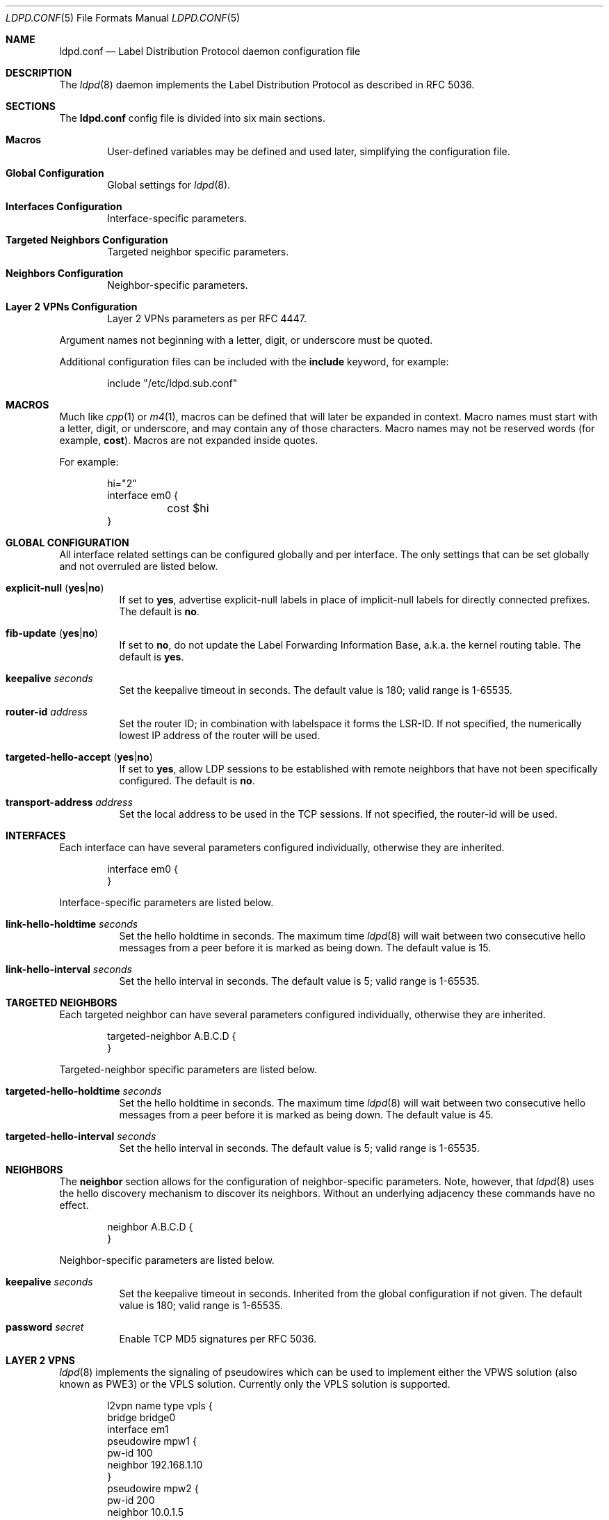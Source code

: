 .\"	$OpenBSD: ldpd.conf.5,v 1.22 2016/05/23 15:43:11 renato Exp $
.\"
.\" Copyright (c) 2009 Michele Marchetto <michele@openbsd.org>
.\" Copyright (c) 2005, 2006 Esben Norby <norby@openbsd.org>
.\" Copyright (c) 2004 Claudio Jeker <claudio@openbsd.org>
.\" Copyright (c) 2003, 2004 Henning Brauer <henning@openbsd.org>
.\" Copyright (c) 2002 Daniel Hartmeier <dhartmei@openbsd.org>
.\"
.\" Permission to use, copy, modify, and distribute this software for any
.\" purpose with or without fee is hereby granted, provided that the above
.\" copyright notice and this permission notice appear in all copies.
.\"
.\" THE SOFTWARE IS PROVIDED "AS IS" AND THE AUTHOR DISCLAIMS ALL WARRANTIES
.\" WITH REGARD TO THIS SOFTWARE INCLUDING ALL IMPLIED WARRANTIES OF
.\" MERCHANTABILITY AND FITNESS. IN NO EVENT SHALL THE AUTHOR BE LIABLE FOR
.\" ANY SPECIAL, DIRECT, INDIRECT, OR CONSEQUENTIAL DAMAGES OR ANY DAMAGES
.\" WHATSOEVER RESULTING FROM LOSS OF USE, DATA OR PROFITS, WHETHER IN AN
.\" ACTION OF CONTRACT, NEGLIGENCE OR OTHER TORTIOUS ACTION, ARISING OUT OF
.\" OR IN CONNECTION WITH THE USE OR PERFORMANCE OF THIS SOFTWARE.
.\"
.Dd $Mdocdate: May 23 2016 $
.Dt LDPD.CONF 5
.Os
.Sh NAME
.Nm ldpd.conf
.Nd Label Distribution Protocol daemon configuration file
.Sh DESCRIPTION
The
.Xr ldpd 8
daemon implements the Label Distribution Protocol as described in RFC 5036.
.Sh SECTIONS
The
.Nm
config file is divided into six main sections.
.Bl -tag -width xxxx
.It Sy Macros
User-defined variables may be defined and used later, simplifying the
configuration file.
.It Sy Global Configuration
Global settings for
.Xr ldpd 8 .
.It Sy Interfaces Configuration
Interface-specific parameters.
.It Sy Targeted Neighbors Configuration
Targeted neighbor specific parameters.
.It Sy Neighbors Configuration
Neighbor-specific parameters.
.It Sy Layer 2 VPNs Configuration
Layer 2 VPNs parameters as per RFC 4447.
.El
.Pp
Argument names not beginning with a letter, digit, or underscore
must be quoted.
.Pp
Additional configuration files can be included with the
.Ic include
keyword, for example:
.Bd -literal -offset indent
include "/etc/ldpd.sub.conf"
.Ed
.Sh MACROS
Much like
.Xr cpp 1
or
.Xr m4 1 ,
macros can be defined that will later be expanded in context.
Macro names must start with a letter, digit, or underscore,
and may contain any of those characters.
Macro names may not be reserved words (for example,
.Ic cost ) .
Macros are not expanded inside quotes.
.Pp
For example:
.Bd -literal -offset indent
hi="2"
interface em0 {
	cost $hi
}
.Ed
.Sh GLOBAL CONFIGURATION
All interface related settings can be configured globally and per interface.
The only settings that can be set globally and not overruled are listed below.
.Pp
.Bl -tag -width Ds -compact
.It Xo
.Ic explicit-null
.Pq Ic yes Ns | Ns Ic no
.Xc
If set to
.Ic yes ,
advertise explicit-null labels in place of implicit-null labels for directly
connected prefixes.
The default is
.Ic no .
.Pp
.It Xo
.Ic fib-update
.Pq Ic yes Ns | Ns Ic no
.Xc
If set to
.Ic no ,
do not update the Label Forwarding Information Base, a.k.a. the kernel routing
table.
The default is
.Ic yes .
.Pp
.It Ic keepalive Ar seconds
Set the keepalive timeout in seconds.
The default value is 180; valid range is 1\-65535.
.Pp
.It Ic router-id Ar address
Set the router ID; in combination with labelspace it forms the LSR-ID.
If not specified, the numerically lowest IP address of the router will be used.
.Pp
.It Xo
.Ic targeted-hello-accept
.Pq Ic yes Ns | Ns Ic no
.Xc
If set to
.Ic yes ,
allow LDP sessions to be established with remote neighbors that have not been
specifically configured.
The default is
.Ic no .
.Pp
.It Ic transport-address Ar address
Set the local address to be used in the TCP sessions.
If not specified, the router-id will be used.
.El
.Sh INTERFACES
Each interface can have several parameters configured individually, otherwise
they are inherited.
.Bd -literal -offset indent
interface em0 {
}
.Ed
.Pp
Interface-specific parameters are listed below.
.Bl -tag -width Ds
.It Ic link-hello-holdtime Ar seconds
Set the hello holdtime in seconds.
The maximum time
.Xr ldpd 8
will wait between two consecutive hello messages from a peer before it is
marked as being down.
The default value is 15.
.It Ic link-hello-interval Ar seconds
Set the hello interval in seconds.
The default value is 5; valid range is 1\-65535.
.El
.Sh TARGETED NEIGHBORS
Each targeted neighbor can have several parameters configured individually,
otherwise they are inherited.
.Bd -literal -offset indent
targeted-neighbor A.B.C.D {
}
.Ed
.Pp
Targeted-neighbor specific parameters are listed below.
.Bl -tag -width Ds
.It Ic targeted-hello-holdtime Ar seconds
Set the hello holdtime in seconds.
The maximum time
.Xr ldpd 8
will wait between two consecutive hello messages from a peer before it is
marked as being down.
The default value is 45.
.It Ic targeted-hello-interval Ar seconds
Set the hello interval in seconds.
The default value is 5; valid range is 1\-65535.
.El
.Sh NEIGHBORS
The
.Ic neighbor
section allows for the configuration of neighbor-specific parameters.
Note, however, that
.Xr ldpd 8
uses the hello discovery mechanism to discover its neighbors.
Without an underlying adjacency these commands have no effect.
.Bd -literal -offset indent
neighbor A.B.C.D {
}
.Ed
.Pp
Neighbor-specific parameters are listed below.
.Bl -tag -width Ds
.It Ic keepalive Ar seconds
Set the keepalive timeout in seconds.
Inherited from the global configuration if not given.
The default value is 180; valid range is 1\-65535.
.It Ic password Ar secret
Enable TCP MD5 signatures per RFC 5036.
.El
.Sh LAYER 2 VPNS
.Xr ldpd 8
implements the signaling of pseudowires which can be used to
implement either the VPWS solution (also known as PWE3) or the VPLS
solution. Currently only the VPLS solution is supported.
.Bd -literal -offset indent
l2vpn name type vpls {
        bridge bridge0
        interface em1
        pseudowire mpw1 {
                pw-id 100
                neighbor 192.168.1.10
        }
        pseudowire mpw2 {
                pw-id 200
                neighbor 10.0.1.5
        }
}
.Ed
.Pp
Layer 2 VPN specific parameters are listed below.
.Bl -tag -width Ds
.Pp
.It Ic bridge Ar interface
Set the bridge interface the VPLS is associated with. This parameter
is optional and is only used to remove MAC addresses received from MAC
address withdrawal messages. Only one bridge interface can be set.
.Pp
.It Ic interface Ar interface
Configure a non pseudowire interface pertaining to the VPLS. This
parameter is optional and is only used to send MAC address withdrawal
messages when the specified interface is shutdown. Multiple interfaces
can be configured.
.Pp
.It Ic mtu Ar number
Set the MTU advertised in the pseudowires. Local and remote MTUs must
match for a pseudowire to be set up. The default value is 1500.
.It Xo
.Ic type
.Pq Ic ethernet Ns | Ns Ic ethernet-tagged
.Xc
Specify the type of the configured pseudowires. The type must be the
same at both endpoints. The default is
.Ic ethernet .
.Sh PSEUDOWIRES
Each
.Xr mpw 4
pseudowire interface can have several parameters configured individually,
otherwise they are inherited. A pseudowire interface is specified by
its name.
.Bd -literal -offset indent
pseudowire mpw5 {
	pw-id 5000
	neighbor 172.16.1.50
}
.Ed
.Pp
Pseudowire-specific parameters are listed below.
.Bl -tag -width Ds
.It Xo
.Ic control-word
.Pq Ic yes Ns | Ns Ic no
.Xc
Specify whether the use of the control word is preferred or not
preferred. The default is
.Ic yes .
.Pp
.It Ic neighbor Ar address
Specify the endpoint of the pseudowire on the remote PE router. A targeted
neighbor will automatically be created for this address.
.Pp
.It Ic pw-id Ar number
Set the PW ID used to identify the pseudowire. The PW ID must be the
same at both endpoints. Valid range is 1\-4294967295.
.It Xo
.Ic status-tlv
.Pq Ic yes Ns | Ns Ic no
.Xc
Specify whether the use of the Status TLV is preferred or not
preferred. The default is
.Ic yes .
.Sh FILES
.Bl -tag -width "/etc/ldpd.conf" -compact
.It Pa /etc/ldpd.conf
.Xr ldpd 8
configuration file
.El
.Sh SEE ALSO
.Xr ldpctl 8 ,
.Xr ldpd 8 ,
.Xr rc.conf.local 8
.Sh HISTORY
The
.Nm
file format first appeared in
.Ox 4.6 .
